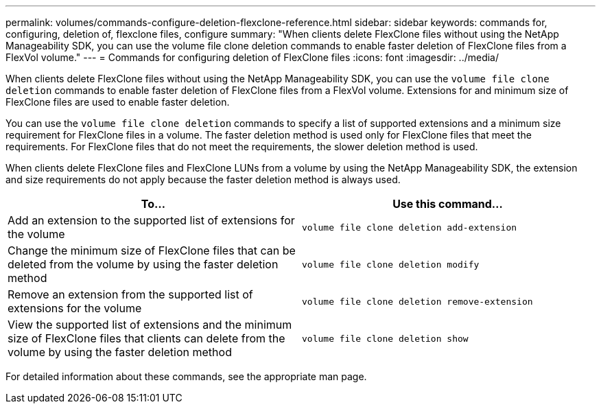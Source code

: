 ---
permalink: volumes/commands-configure-deletion-flexclone-reference.html
sidebar: sidebar
keywords: commands for, configuring, deletion of, flexclone files, configure
summary: "When clients delete FlexClone files without using the NetApp Manageability SDK, you can use the volume file clone deletion commands to enable faster deletion of FlexClone files from a FlexVol volume."
---
= Commands for configuring deletion of FlexClone files
:icons: font
:imagesdir: ../media/

[.lead]
When clients delete FlexClone files without using the NetApp Manageability SDK, you can use the `volume file clone deletion` commands to enable faster deletion of FlexClone files from a FlexVol volume. Extensions for and minimum size of FlexClone files are used to enable faster deletion.

You can use the `volume file clone deletion` commands to specify a list of supported extensions and a minimum size requirement for FlexClone files in a volume. The faster deletion method is used only for FlexClone files that meet the requirements. For FlexClone files that do not meet the requirements, the slower deletion method is used.

When clients delete FlexClone files and FlexClone LUNs from a volume by using the NetApp Manageability SDK, the extension and size requirements do not apply because the faster deletion method is always used.
[cols="2*",options="header"]
|===
| To...| Use this command...
a|
Add an extension to the supported list of extensions for the volume
a|
`volume file clone deletion add-extension`
a|
Change the minimum size of FlexClone files that can be deleted from the volume by using the faster deletion method
a|
`volume file clone deletion modify`
a|
Remove an extension from the supported list of extensions for the volume
a|
`volume file clone deletion remove-extension`
a|
View the supported list of extensions and the minimum size of FlexClone files that clients can delete from the volume by using the faster deletion method
a|
`volume file clone deletion show`
|===
For detailed information about these commands, see the appropriate man page.

// ONTAPDOC-1818 2024-6-25